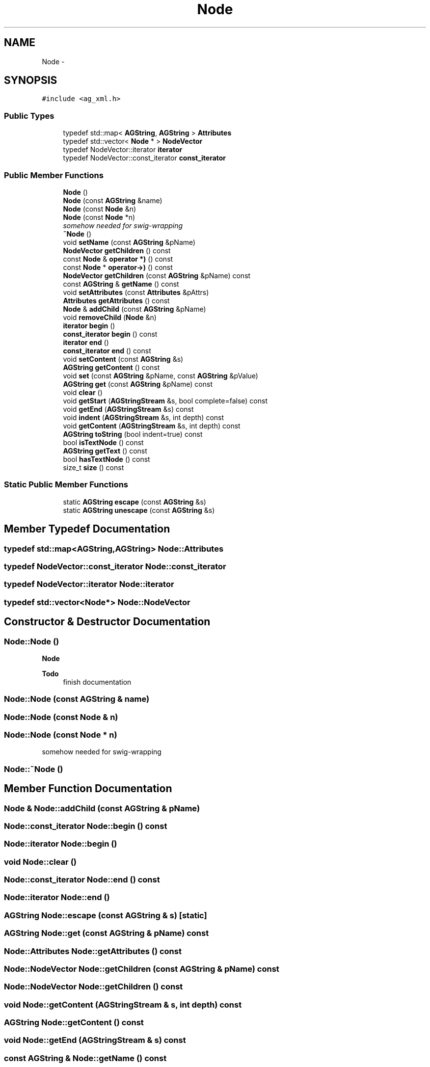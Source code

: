 .TH "Node" 3 "27 Oct 2006" "Version 0.1.9" "Antargis" \" -*- nroff -*-
.ad l
.nh
.SH NAME
Node \- 
.SH SYNOPSIS
.br
.PP
\fC#include <ag_xml.h>\fP
.PP
.SS "Public Types"

.in +1c
.ti -1c
.RI "typedef std::map< \fBAGString\fP, \fBAGString\fP > \fBAttributes\fP"
.br
.ti -1c
.RI "typedef std::vector< \fBNode\fP * > \fBNodeVector\fP"
.br
.ti -1c
.RI "typedef NodeVector::iterator \fBiterator\fP"
.br
.ti -1c
.RI "typedef NodeVector::const_iterator \fBconst_iterator\fP"
.br
.in -1c
.SS "Public Member Functions"

.in +1c
.ti -1c
.RI "\fBNode\fP ()"
.br
.ti -1c
.RI "\fBNode\fP (const \fBAGString\fP &name)"
.br
.ti -1c
.RI "\fBNode\fP (const \fBNode\fP &n)"
.br
.ti -1c
.RI "\fBNode\fP (const \fBNode\fP *n)"
.br
.RI "\fIsomehow needed for swig-wrapping \fP"
.ti -1c
.RI "\fB~Node\fP ()"
.br
.ti -1c
.RI "void \fBsetName\fP (const \fBAGString\fP &pName)"
.br
.ti -1c
.RI "\fBNodeVector\fP \fBgetChildren\fP () const "
.br
.ti -1c
.RI "const \fBNode\fP & \fBoperator *)\fP () const "
.br
.ti -1c
.RI "const \fBNode\fP * \fBoperator->)\fP () const "
.br
.ti -1c
.RI "\fBNodeVector\fP \fBgetChildren\fP (const \fBAGString\fP &pName) const "
.br
.ti -1c
.RI "const \fBAGString\fP & \fBgetName\fP () const "
.br
.ti -1c
.RI "void \fBsetAttributes\fP (const \fBAttributes\fP &pAttrs)"
.br
.ti -1c
.RI "\fBAttributes\fP \fBgetAttributes\fP () const "
.br
.ti -1c
.RI "\fBNode\fP & \fBaddChild\fP (const \fBAGString\fP &pName)"
.br
.ti -1c
.RI "void \fBremoveChild\fP (\fBNode\fP &n)"
.br
.ti -1c
.RI "\fBiterator\fP \fBbegin\fP ()"
.br
.ti -1c
.RI "\fBconst_iterator\fP \fBbegin\fP () const "
.br
.ti -1c
.RI "\fBiterator\fP \fBend\fP ()"
.br
.ti -1c
.RI "\fBconst_iterator\fP \fBend\fP () const "
.br
.ti -1c
.RI "void \fBsetContent\fP (const \fBAGString\fP &s)"
.br
.ti -1c
.RI "\fBAGString\fP \fBgetContent\fP () const "
.br
.ti -1c
.RI "void \fBset\fP (const \fBAGString\fP &pName, const \fBAGString\fP &pValue)"
.br
.ti -1c
.RI "\fBAGString\fP \fBget\fP (const \fBAGString\fP &pName) const "
.br
.ti -1c
.RI "void \fBclear\fP ()"
.br
.ti -1c
.RI "void \fBgetStart\fP (\fBAGStringStream\fP &s, bool complete=false) const "
.br
.ti -1c
.RI "void \fBgetEnd\fP (\fBAGStringStream\fP &s) const "
.br
.ti -1c
.RI "void \fBindent\fP (\fBAGStringStream\fP &s, int depth) const "
.br
.ti -1c
.RI "void \fBgetContent\fP (\fBAGStringStream\fP &s, int depth) const "
.br
.ti -1c
.RI "\fBAGString\fP \fBtoString\fP (bool indent=true) const "
.br
.ti -1c
.RI "bool \fBisTextNode\fP () const "
.br
.ti -1c
.RI "\fBAGString\fP \fBgetText\fP () const "
.br
.ti -1c
.RI "bool \fBhasTextNode\fP () const "
.br
.ti -1c
.RI "size_t \fBsize\fP () const "
.br
.in -1c
.SS "Static Public Member Functions"

.in +1c
.ti -1c
.RI "static \fBAGString\fP \fBescape\fP (const \fBAGString\fP &s)"
.br
.ti -1c
.RI "static \fBAGString\fP \fBunescape\fP (const \fBAGString\fP &s)"
.br
.in -1c
.SH "Member Typedef Documentation"
.PP 
.SS "typedef std::map<\fBAGString\fP,\fBAGString\fP> \fBNode::Attributes\fP"
.PP
.SS "typedef NodeVector::const_iterator \fBNode::const_iterator\fP"
.PP
.SS "typedef NodeVector::iterator \fBNode::iterator\fP"
.PP
.SS "typedef std::vector<\fBNode\fP*> \fBNode::NodeVector\fP"
.PP
.SH "Constructor & Destructor Documentation"
.PP 
.SS "Node::Node ()"
.PP
\fBNode\fP 
.PP
\fBTodo\fP
.RS 4
finish documentation 
.RE
.PP

.SS "Node::Node (const \fBAGString\fP & name)"
.PP
.SS "Node::Node (const \fBNode\fP & n)"
.PP
.SS "Node::Node (const \fBNode\fP * n)"
.PP
somehow needed for swig-wrapping 
.PP
.SS "Node::~Node ()"
.PP
.SH "Member Function Documentation"
.PP 
.SS "\fBNode\fP & Node::addChild (const \fBAGString\fP & pName)"
.PP
.SS "\fBNode::const_iterator\fP Node::begin () const"
.PP
.SS "\fBNode::iterator\fP Node::begin ()"
.PP
.SS "void Node::clear ()"
.PP
.SS "\fBNode::const_iterator\fP Node::end () const"
.PP
.SS "\fBNode::iterator\fP Node::end ()"
.PP
.SS "\fBAGString\fP Node::escape (const \fBAGString\fP & s)\fC [static]\fP"
.PP
.SS "\fBAGString\fP Node::get (const \fBAGString\fP & pName) const"
.PP
.SS "\fBNode::Attributes\fP Node::getAttributes () const"
.PP
.SS "\fBNode::NodeVector\fP Node::getChildren (const \fBAGString\fP & pName) const"
.PP
.SS "\fBNode::NodeVector\fP Node::getChildren () const"
.PP
.SS "void Node::getContent (\fBAGStringStream\fP & s, int depth) const"
.PP
.SS "\fBAGString\fP Node::getContent () const"
.PP
.SS "void Node::getEnd (\fBAGStringStream\fP & s) const"
.PP
.SS "const \fBAGString\fP & Node::getName () const"
.PP
.SS "void Node::getStart (\fBAGStringStream\fP & s, bool complete = \fCfalse\fP) const"
.PP
.SS "\fBAGString\fP Node::getText () const"
.PP
.SS "bool Node::hasTextNode () const"
.PP
.SS "void Node::indent (\fBAGStringStream\fP & s, int depth) const"
.PP
.SS "bool Node::isTextNode () const"
.PP
.SS "const \fBNode\fP& Node::operator *) () const"
.PP
.SS "const \fBNode\fP* Node::operator->) () const"
.PP
.SS "void Node::removeChild (\fBNode\fP & n)"
.PP
.SS "void Node::set (const \fBAGString\fP & pName, const \fBAGString\fP & pValue)"
.PP
.SS "void Node::setAttributes (const \fBAttributes\fP & pAttrs)"
.PP
.SS "void Node::setContent (const \fBAGString\fP & s)"
.PP
.SS "void Node::setName (const \fBAGString\fP & pName)"
.PP
.SS "size_t Node::size () const"
.PP
.SS "\fBAGString\fP Node::toString (bool indent = \fCtrue\fP) const"
.PP
.SS "\fBAGString\fP Node::unescape (const \fBAGString\fP & s)\fC [static]\fP"
.PP


.SH "Author"
.PP 
Generated automatically by Doxygen for Antargis from the source code.
